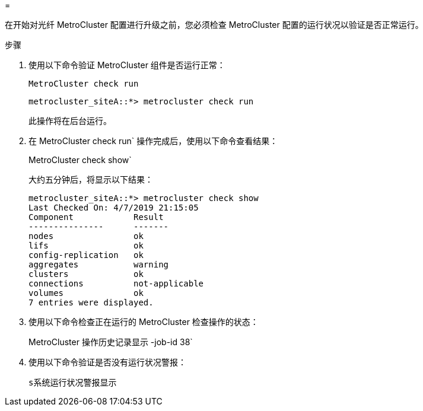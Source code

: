 = 


在开始对光纤 MetroCluster 配置进行升级之前，您必须检查 MetroCluster 配置的运行状况以验证是否正常运行。

.步骤
. 使用以下命令验证 MetroCluster 组件是否运行正常：
+
`MetroCluster check run`

+
....
metrocluster_siteA::*> metrocluster check run
....
+
此操作将在后台运行。

. 在 MetroCluster check run` 操作完成后，使用以下命令查看结果：
+
MetroCluster check show`

+
大约五分钟后，将显示以下结果：

+
[listing]
----
metrocluster_siteA::*> metrocluster check show
Last Checked On: 4/7/2019 21:15:05
Component            Result
---------------      -------
nodes                ok
lifs                 ok
config-replication   ok
aggregates           warning
clusters             ok
connections          not-applicable
volumes              ok
7 entries were displayed.
----
. 使用以下命令检查正在运行的 MetroCluster 检查操作的状态：
+
MetroCluster 操作历史记录显示 -job-id 38`

. 使用以下命令验证是否没有运行状况警报：
+
`s系统运行状况警报显示`


